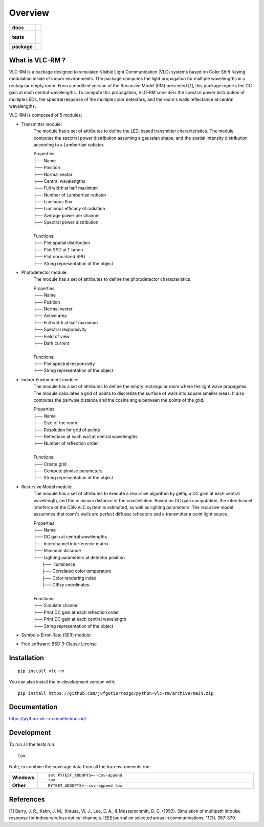 ========
Overview
========

.. start-badges

.. list-table::
    :stub-columns: 1

    * - docs
      - |docs|
    * - tests
      - |
        |
    * - package
      - | |version| |wheel| |supported-versions| |supported-implementations|
        | |commits-since|
.. |docs| image:: https://readthedocs.org/projects/python-vlc-rm/badge/?style=flat
    :target: https://python-vlc-rm.readthedocs.io/
    :alt: Documentation Status

.. |version| image:: https://img.shields.io/pypi/v/vlc-rm.svg
    :alt: PyPI Package latest release
    :target: https://pypi.org/project/vlc-rm

.. |wheel| image:: https://img.shields.io/pypi/wheel/vlc-rm.svg
    :alt: PyPI Wheel
    :target: https://pypi.org/project/vlc-rm

.. |supported-versions| image:: https://img.shields.io/pypi/pyversions/vlc-rm.svg
    :alt: Supported versions
    :target: https://pypi.org/project/vlc-rm

.. |supported-implementations| image:: https://img.shields.io/pypi/implementation/vlc-rm.svg
    :alt: Supported implementations
    :target: https://pypi.org/project/vlc-rm

.. |commits-since| image:: https://img.shields.io/github/commits-since/jufgutierrezgo/python-vlc-rm/v0.0.0.svg
    :alt: Commits since latest release
    :target: https://github.com/jufgutierrezgo/python-vlc-rm/compare/v0.0.0...main



.. end-badges

What is VLC-RM ?
============

VLC-RM is a package designed to simulated Visible Light Communication (VLC) systems 
based on Color Shift Keying modulation inside of indoor environments. The package 
computes the light propagation for multiple wavelengths in a rectagular empty room. From a 
modified version of the Recursive Model (RM) presented [1], this package reports 
the DC gain at each central wavelengths. To compute this propagation, VLC-RM considers 
the spectral power distribution of multiple LEDs, the spectral response of the multiple 
color detectors, and the room's walls reflectance at central wavelengths. 

VLC-RM is composed of 5 modules:

* Transmitter module: 
    The module has a set of attributes to define the LED-based transmitter characteristics.
    The module computes the spectral power distribution assuming a gaussian shape, and the 
    spatial intensity distribution according to a Lambertian radiator.

    | Properties:    
    | ├── Name 
    | ├── Position 
    | ├── Normal vector 
    | ├── Central wavelengths 
    | ├── Full width at half maximum 
    | ├── Number of Lambertian radiator 
    | ├── Luminous flux 
    | ├── Luminous efficacy of radiation 
    | ├── Average power per channel 
    | ├── Spectral power distribution 
    |
    | Functions:    
    | ├── Plot spatial distribution
    | ├── Plot SPD at 1 lumen
    | ├── Plot normalized SPD
    | ├── String representation of the object

* Photodetector module:
    The module has a set of attributes to define the photodetector characteristics.    

    | Properties:    
    | ├── Name 
    | ├── Position 
    | ├── Normal vector 
    | ├── Active area 
    | ├── Full width at half maximum 
    | ├── Spectral responsivity
    | ├── Field of view
    | ├── Dark current
    |
    | Functions:    
    | ├── Plot spectral responsivity
    | ├── String representation of the object

* Indoor Environment module:
    The module has a set of attributes to define the empty rectangular room where the
    light wave propagates. The module calculates a grid of points to discretize the surface of 
    walls into square smaller areas. It also computes the pairwise distance and the cosine angle between 
    the points of the grid.   

    | Properties:    
    | ├── Name 
    | ├── Size of the room
    | ├── Resolution for grid of points
    | ├── Reflectace at each wall at central wavelengths
    | ├── Number of reflection order.
    |
    | Functions:    
    | ├── Create grid 
    | ├── Compute pirwise parameters 
    | ├── String representation of the object

* Recursive Model module:
    The module has a set of attributes to execute a recursive algorithm by gettig a DC gain 
    at each central wavelength, and the minimum distance of the constellation. 
    Based on DC gain computation, the interchannel interferce of the 
    CSK-VLC system is estimated, as well as lighting parameters. The recursive model assummes 
    that room's walls are perfect diffusse reflectors and a transmitter a point light source.
    
    | Properties:    
    | ├── Name 
    | ├── DC gain at central wavelengths
    | ├── Interchannel interference matrix
    | ├── Minimum distance
    | ├── Lighting parameters at detector position  
    |       ├── Illuminance
    |       ├── Correlated color temperature
    |       ├── Color rendering index
    |       ├── CIExy coordinates
    |
    | Functions:    
    | ├── Simulate channel
    | ├── Print DC gain at each reflection order
    | ├── Print DC gain at each central wavelength
    | ├── String representation of the object


* Symbols-Error-Rate (SER) module: 




* Free software: BSD 3-Clause License

Installation
============

::

    pip install vlc-rm

You can also install the in-development version with::

    pip install https://github.com/jufgutierrezgo/python-vlc-rm/archive/main.zip


Documentation
=============


https://python-vlc-rm.readthedocs.io/


Development
===========

To run all the tests run::

    tox

Note, to combine the coverage data from all the tox environments run:

.. list-table::
    :widths: 10 90
    :stub-columns: 1

    - - Windows
      - ::

            set PYTEST_ADDOPTS=--cov-append
            tox

    - - Other
      - ::

            PYTEST_ADDOPTS=--cov-append tox

References
===========

[1] Barry, J. R., Kahn, J. M., Krause, W. J., Lee, E. A., & Messerschmitt, D. G. (1993). 
Simulation of multipath impulse response for indoor wireless optical channels. IEEE journal on selected areas in communications, 11(3), 367-379.